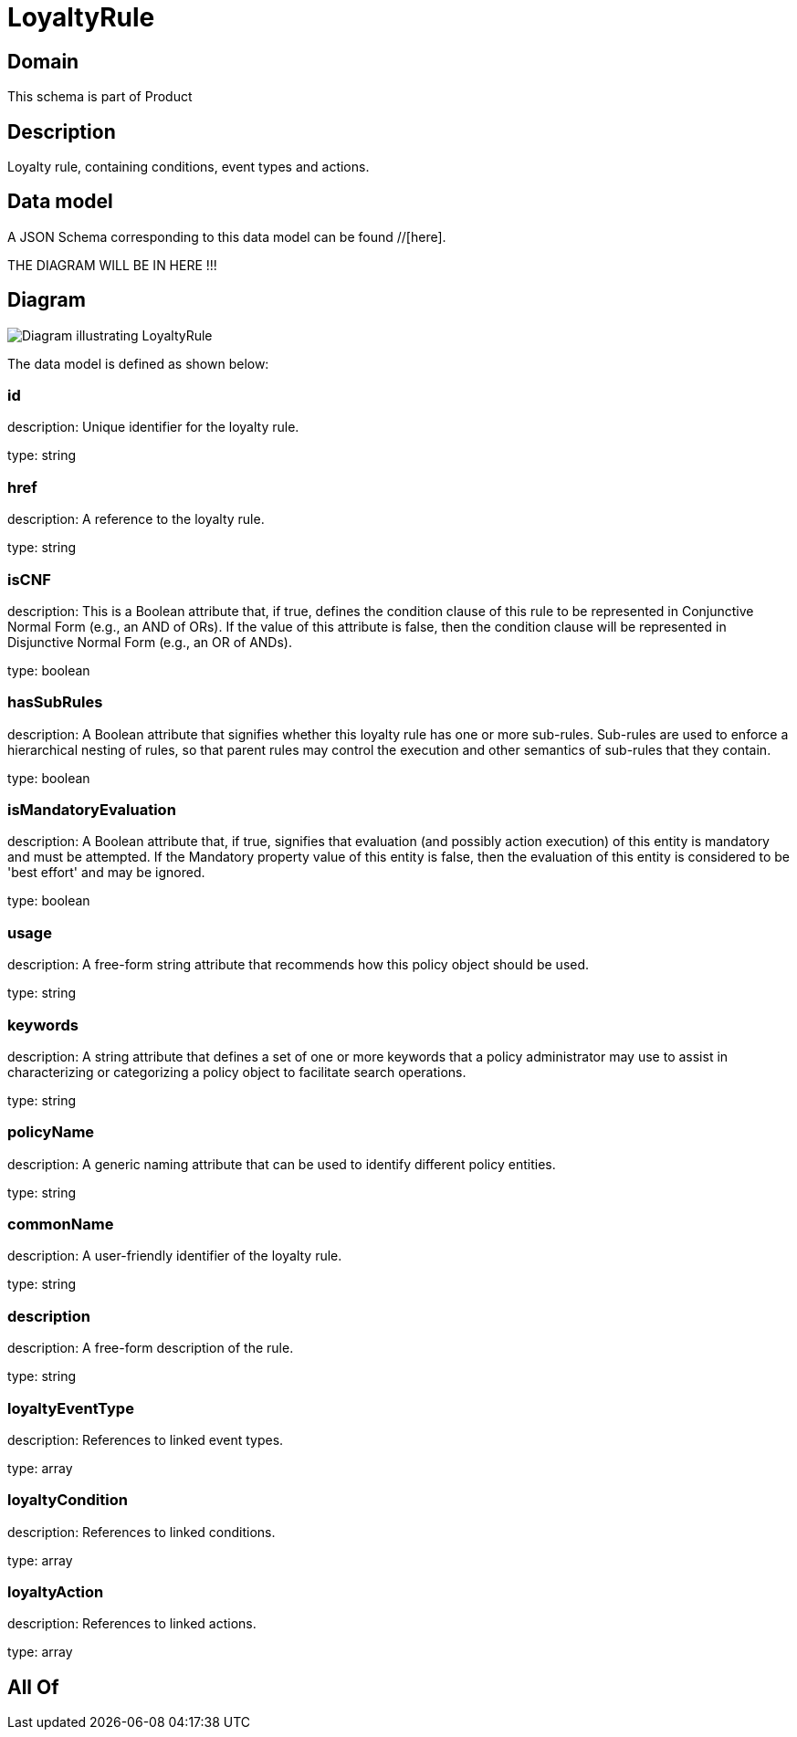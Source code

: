 = LoyaltyRule

[#domain]
== Domain

This schema is part of Product

[#description]
== Description
Loyalty rule, containing conditions, event types and actions.


[#data_model]
== Data model

A JSON Schema corresponding to this data model can be found //[here].

THE DIAGRAM WILL BE IN HERE !!!

[#diagram]
== Diagram
image::Resource_LoyaltyRule.png[Diagram illustrating LoyaltyRule]


The data model is defined as shown below:


=== id
description: Unique identifier for the loyalty rule.

type: string


=== href
description: A reference to the loyalty rule.

type: string


=== isCNF
description: This is a Boolean attribute that, if true, defines the condition clause of this rule to be represented in Conjunctive Normal Form (e.g., an AND of ORs). If the value of this attribute is false, then the condition clause will be represented in Disjunctive Normal Form (e.g., an OR of ANDs).

type: boolean


=== hasSubRules
description: A Boolean attribute that signifies whether this loyalty rule has one or more sub-rules. Sub-rules are used to enforce a hierarchical nesting of rules, so that parent rules may control the execution and other semantics of sub-rules that they contain.

type: boolean


=== isMandatoryEvaluation
description: A Boolean attribute that, if true, signifies that evaluation (and possibly action execution) of this entity is mandatory and must be attempted. If the Mandatory property value of this entity is false, then the evaluation of this entity is considered to be &#x27;best effort&#x27; and may be ignored.

type: boolean


=== usage
description: A free-form string attribute that recommends how this policy object should be used.

type: string


=== keywords
description: A string attribute that defines a set of one or more keywords that a policy administrator may use to assist in characterizing or categorizing a policy object to facilitate search operations.

type: string


=== policyName
description: A generic naming attribute that can be used to identify different policy entities.

type: string


=== commonName
description: A user-friendly identifier of the loyalty rule.

type: string


=== description
description: A free-form description of the rule.

type: string


=== loyaltyEventType
description: References to linked event types.

type: array


=== loyaltyCondition
description: References to linked conditions.

type: array


=== loyaltyAction
description: References to linked actions.

type: array


[#all_of]
== All Of

